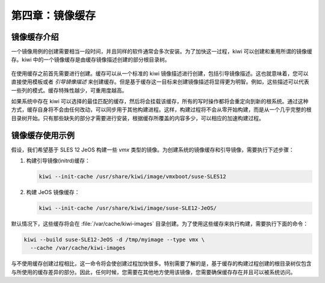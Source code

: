 *************************************************************
第四章：镜像缓存
*************************************************************

镜像缓存介绍
===============================

一个镜像用例的创建需要相当一段时间，并且同样的软件通常会多次安装。为了加快这一过程，kiwi 可以创建和重用所谓的镜像缓存。kiwi 中的一个镜像缓存是由缓存镜像描述创建的部分根目录树。

.. figure:: data/cache.png
  :scale: 80%
  :alt: 镜像缓存结构
    
在使用缓存之前首先需要进行创建。缓存可以从一个标准的 kiwi 镜像描述进行创建，包括引导镜像描述。这也就意味着，您可以直接使用模板或者 *引导镜像描述* 来创建缓存。但是基于缓存这一目标来创建镜像描述将显得更为明智。例如，这些描述可以代表一些列的模式。缓存特殊性越少，可重用度越高。

如果系统中存在 kiwi 可以选择的最佳匹配的缓存，然后将会挂载该缓存，所有的写时操作都将会重定向到新的根系统。通过这种方式，缓存自身将不会由任何改动，可以同步用于其他构建进程。这样，构建过程将不会从零开始构建，而是从一个几乎完整的根目录树开始。只有那些缺失的部分才需要进行安装，根据缓存所覆盖的内容多少，可以相应的加速构建过程。

镜像缓存使用示例
===============================

假设，我们希望基于 SLES 12 JeOS 构建一些 *vmx* 类型的镜像。为创建系统的镜像缓存和引导镜像，需要执行下述步骤：

1. 构建引导镜像(initrd)缓存：

   .. code-block:: shell

      kiwi --init-cache /usr/share/kiwi/image/vmxboot/suse-SLES12

2. 构建 JeOS 镜像缓存：

   .. code-block:: shell

      kiwi --init-cache /usr/share/kiwi/image/suse-SLE12-JeOS/
      
默认情况下，这些缓存将会在 :file:`/var/cache/kiwi-images` 目录创建。为了使用这些缓存来执行构建，需要执行下面的命令：

.. code-block:: shell    

   kiwi --build suse-SLE12-JeOS -d /tmp/myimage --type vmx \
     --cache /var/cache/kiwi-images  
     
与不使用缓存创建过程相比，这一命令将会使创建过程加快很多。特别需要了解的是，基于缓存的构建过程创建的根目录树仅包含与所使用的缓存差异的部分。因此，任何时候，您需要在其他地方使用该镜像，您需要确保缓存存在并且可以被系统访问。


